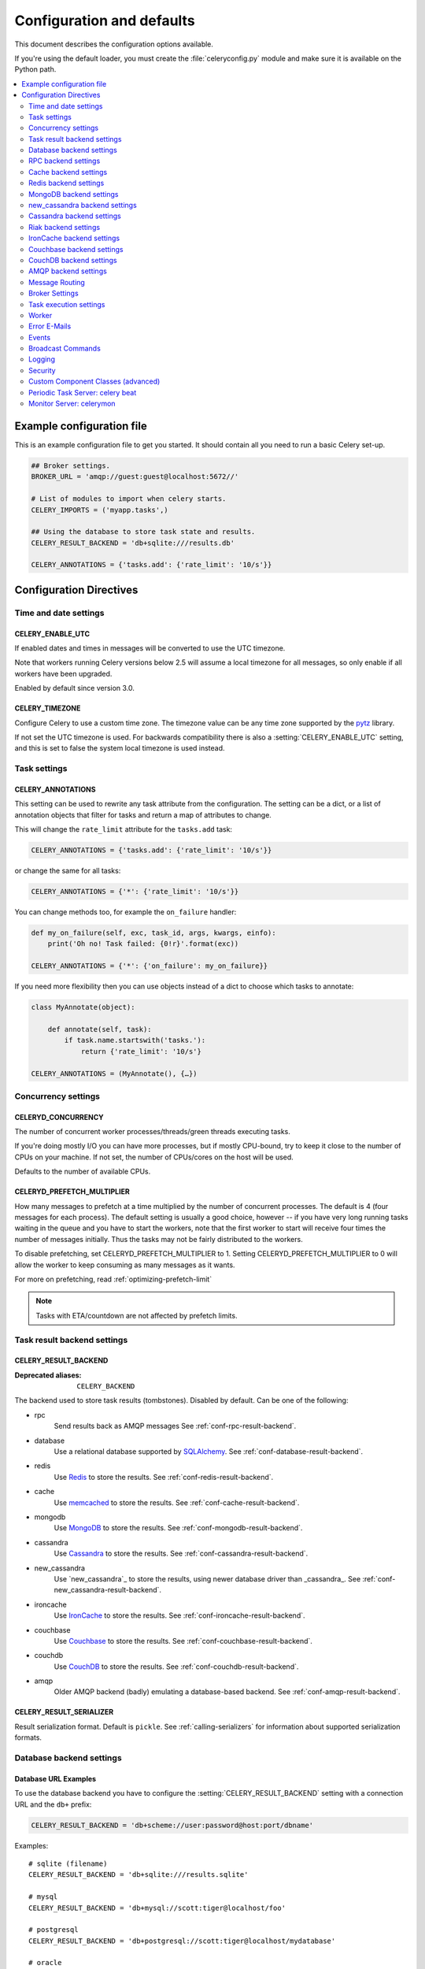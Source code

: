.. _configuration:

============================
 Configuration and defaults
============================

This document describes the configuration options available.

If you're using the default loader, you must create the :file:`celeryconfig.py`
module and make sure it is available on the Python path.

.. contents::
    :local:
    :depth: 2

.. _conf-example:

Example configuration file
==========================

This is an example configuration file to get you started.
It should contain all you need to run a basic Celery set-up.

.. code-block:: python

    ## Broker settings.
    BROKER_URL = 'amqp://guest:guest@localhost:5672//'

    # List of modules to import when celery starts.
    CELERY_IMPORTS = ('myapp.tasks',)

    ## Using the database to store task state and results.
    CELERY_RESULT_BACKEND = 'db+sqlite:///results.db'

    CELERY_ANNOTATIONS = {'tasks.add': {'rate_limit': '10/s'}}


Configuration Directives
========================

.. _conf-datetime:

Time and date settings
----------------------

.. setting:: CELERY_ENABLE_UTC

CELERY_ENABLE_UTC
~~~~~~~~~~~~~~~~~

.. versionadded:: 2.5

If enabled dates and times in messages will be converted to use
the UTC timezone.

Note that workers running Celery versions below 2.5 will assume a local
timezone for all messages, so only enable if all workers have been
upgraded.

Enabled by default since version 3.0.

.. setting:: CELERY_TIMEZONE

CELERY_TIMEZONE
~~~~~~~~~~~~~~~

Configure Celery to use a custom time zone.
The timezone value can be any time zone supported by the `pytz`_
library.

If not set the UTC timezone is used.  For backwards compatibility
there is also a :setting:`CELERY_ENABLE_UTC` setting, and this is set
to false the system local timezone is used instead.

.. _`pytz`: http://pypi.python.org/pypi/pytz/



.. _conf-tasks:

Task settings
-------------

.. setting:: CELERY_ANNOTATIONS

CELERY_ANNOTATIONS
~~~~~~~~~~~~~~~~~~

This setting can be used to rewrite any task attribute from the
configuration.  The setting can be a dict, or a list of annotation
objects that filter for tasks and return a map of attributes
to change.


This will change the ``rate_limit`` attribute for the ``tasks.add``
task:

.. code-block:: python

    CELERY_ANNOTATIONS = {'tasks.add': {'rate_limit': '10/s'}}

or change the same for all tasks:

.. code-block:: python

    CELERY_ANNOTATIONS = {'*': {'rate_limit': '10/s'}}


You can change methods too, for example the ``on_failure`` handler:

.. code-block:: python

    def my_on_failure(self, exc, task_id, args, kwargs, einfo):
        print('Oh no! Task failed: {0!r}'.format(exc))

    CELERY_ANNOTATIONS = {'*': {'on_failure': my_on_failure}}


If you need more flexibility then you can use objects
instead of a dict to choose which tasks to annotate:

.. code-block:: python

    class MyAnnotate(object):

        def annotate(self, task):
            if task.name.startswith('tasks.'):
                return {'rate_limit': '10/s'}

    CELERY_ANNOTATIONS = (MyAnnotate(), {…})



.. _conf-concurrency:

Concurrency settings
--------------------

.. setting:: CELERYD_CONCURRENCY

CELERYD_CONCURRENCY
~~~~~~~~~~~~~~~~~~~

The number of concurrent worker processes/threads/green threads executing
tasks.

If you're doing mostly I/O you can have more processes,
but if mostly CPU-bound, try to keep it close to the
number of CPUs on your machine. If not set, the number of CPUs/cores
on the host will be used.

Defaults to the number of available CPUs.

.. setting:: CELERYD_PREFETCH_MULTIPLIER

CELERYD_PREFETCH_MULTIPLIER
~~~~~~~~~~~~~~~~~~~~~~~~~~~

How many messages to prefetch at a time multiplied by the number of
concurrent processes.  The default is 4 (four messages for each
process).  The default setting is usually a good choice, however -- if you
have very long running tasks waiting in the queue and you have to start the
workers, note that the first worker to start will receive four times the
number of messages initially.  Thus the tasks may not be fairly distributed
to the workers.

To disable prefetching, set CELERYD_PREFETCH_MULTIPLIER to 1.  Setting 
CELERYD_PREFETCH_MULTIPLIER to 0 will allow the worker to keep consuming
as many messages as it wants.

For more on prefetching, read :ref:`optimizing-prefetch-limit`

.. note::

    Tasks with ETA/countdown are not affected by prefetch limits.

.. _conf-result-backend:

Task result backend settings
----------------------------

.. setting:: CELERY_RESULT_BACKEND

CELERY_RESULT_BACKEND
~~~~~~~~~~~~~~~~~~~~~
:Deprecated aliases: ``CELERY_BACKEND``

The backend used to store task results (tombstones).
Disabled by default.
Can be one of the following:

* rpc
    Send results back as AMQP messages
    See :ref:`conf-rpc-result-backend`.

* database
    Use a relational database supported by `SQLAlchemy`_.
    See :ref:`conf-database-result-backend`.

* redis
    Use `Redis`_ to store the results.
    See :ref:`conf-redis-result-backend`.

* cache
    Use `memcached`_ to store the results.
    See :ref:`conf-cache-result-backend`.

* mongodb
    Use `MongoDB`_ to store the results.
    See :ref:`conf-mongodb-result-backend`.

* cassandra
    Use `Cassandra`_ to store the results.
    See :ref:`conf-cassandra-result-backend`.

* new_cassandra
    Use `new_cassandra`_ to store the results, using newer database driver than _cassandra_.
    See :ref:`conf-new_cassandra-result-backend`.

* ironcache
    Use `IronCache`_ to store the results.
    See :ref:`conf-ironcache-result-backend`.

* couchbase
    Use `Couchbase`_ to store the results.
    See :ref:`conf-couchbase-result-backend`.

* couchdb
    Use `CouchDB`_ to store the results.
    See :ref:`conf-couchdb-result-backend`.

* amqp
    Older AMQP backend (badly) emulating a database-based backend.
    See :ref:`conf-amqp-result-backend`.

.. warning:

    While the AMQP result backend is very efficient, you must make sure
    you only receive the same result once.  See :doc:`userguide/calling`).

.. _`SQLAlchemy`: http://sqlalchemy.org
.. _`memcached`: http://memcached.org
.. _`MongoDB`: http://mongodb.org
.. _`Redis`: http://redis.io
.. _`Cassandra`: http://cassandra.apache.org/
.. _`IronCache`: http://www.iron.io/cache
.. _`CouchDB`: http://www.couchdb.com/
.. _`Couchbase`: http://www.couchbase.com/


.. setting:: CELERY_RESULT_SERIALIZER

CELERY_RESULT_SERIALIZER
~~~~~~~~~~~~~~~~~~~~~~~~

Result serialization format.  Default is ``pickle``. See
:ref:`calling-serializers` for information about supported
serialization formats.

.. _conf-database-result-backend:

Database backend settings
-------------------------

Database URL Examples
~~~~~~~~~~~~~~~~~~~~~

To use the database backend you have to configure the
:setting:`CELERY_RESULT_BACKEND` setting with a connection URL and the ``db+``
prefix:

.. code-block:: python

    CELERY_RESULT_BACKEND = 'db+scheme://user:password@host:port/dbname'

Examples::

    # sqlite (filename)
    CELERY_RESULT_BACKEND = 'db+sqlite:///results.sqlite'

    # mysql
    CELERY_RESULT_BACKEND = 'db+mysql://scott:tiger@localhost/foo'

    # postgresql
    CELERY_RESULT_BACKEND = 'db+postgresql://scott:tiger@localhost/mydatabase'

    # oracle
    CELERY_RESULT_BACKEND = 'db+oracle://scott:tiger@127.0.0.1:1521/sidname'

.. code-block:: python

Please see `Supported Databases`_ for a table of supported databases,
and `Connection String`_ for more information about connection
strings (which is the part of the URI that comes after the ``db+`` prefix).

.. _`Supported Databases`:
    http://www.sqlalchemy.org/docs/core/engines.html#supported-databases

.. _`Connection String`:
    http://www.sqlalchemy.org/docs/core/engines.html#database-urls

.. setting:: CELERY_RESULT_DBURI

CELERY_RESULT_DBURI
~~~~~~~~~~~~~~~~~~~

This setting is no longer used as it's now possible to specify
the database URL directly in the :setting:`CELERY_RESULT_BACKEND` setting.

.. setting:: CELERY_RESULT_ENGINE_OPTIONS

CELERY_RESULT_ENGINE_OPTIONS
~~~~~~~~~~~~~~~~~~~~~~~~~~~~

To specify additional SQLAlchemy database engine options you can use
the :setting:`CELERY_RESULT_ENGINE_OPTIONS` setting::

    # echo enables verbose logging from SQLAlchemy.
    CELERY_RESULT_ENGINE_OPTIONS = {'echo': True}

.. setting:: CELERY_RESULT_DB_SHORT_LIVED_SESSIONS

Short lived sessions
~~~~~~~~~~~~~~~~~~~~

    CELERY_RESULT_DB_SHORT_LIVED_SESSIONS = True

Short lived sessions are disabled by default.  If enabled they can drastically reduce
performance, especially on systems processing lots of tasks.  This option is useful
on low-traffic workers that experience errors as a result of cached database connections
going stale through inactivity.  For example, intermittent errors like
`(OperationalError) (2006, 'MySQL server has gone away')` can be fixed by enabling
short lived sessions.  This option only affects the database backend.

Specifying Table Names
~~~~~~~~~~~~~~~~~~~~~~

.. setting:: CELERY_RESULT_DB_TABLENAMES

When SQLAlchemy is configured as the result backend, Celery automatically
creates two tables to store result metadata for tasks.  This setting allows
you to customize the table names:

.. code-block:: python

    # use custom table names for the database result backend.
    CELERY_RESULT_DB_TABLENAMES = {
        'task': 'myapp_taskmeta',
        'group': 'myapp_groupmeta',
    }

.. _conf-rpc-result-backend:

RPC backend settings
--------------------

.. _conf-amqp-result-backend:

CELERY_RESULT_PERSISTENT
~~~~~~~~~~~~~~~~~~~~~~~~

If set to :const:`True`, result messages will be persistent.  This means the
messages will not be lost after a broker restart.  The default is for the
results to be transient.

Example configuration
~~~~~~~~~~~~~~~~~~~~~

.. code-block:: python

    CELERY_RESULT_BACKEND = 'rpc://'
    CELERY_RESULT_PERSISTENT = False


.. _conf-cache-result-backend:

Cache backend settings
----------------------

.. note::

    The cache backend supports the `pylibmc`_ and `python-memcached`
    libraries.  The latter is used only if `pylibmc`_ is not installed.

Using a single memcached server:

.. code-block:: python

    CELERY_RESULT_BACKEND = 'cache+memcached://127.0.0.1:11211/'

Using multiple memcached servers:

.. code-block:: python

    CELERY_RESULT_BACKEND = """
        cache+memcached://172.19.26.240:11211;172.19.26.242:11211/
    """.strip()

.. setting:: CELERY_CACHE_BACKEND_OPTIONS

The "memory" backend stores the cache in memory only:

.. code-block:: python

    CELERY_RESULT_BACKEND = 'cache'
    CELERY_CACHE_BACKEND = 'memory'

CELERY_CACHE_BACKEND_OPTIONS
~~~~~~~~~~~~~~~~~~~~~~~~~~~~

You can set pylibmc options using the :setting:`CELERY_CACHE_BACKEND_OPTIONS`
setting:

.. code-block:: python

    CELERY_CACHE_BACKEND_OPTIONS = {'binary': True,
                                    'behaviors': {'tcp_nodelay': True}}

.. _`pylibmc`: http://sendapatch.se/projects/pylibmc/

.. setting:: CELERY_CACHE_BACKEND

CELERY_CACHE_BACKEND
~~~~~~~~~~~~~~~~~~~~

This setting is no longer used as it's now possible to specify
the cache backend directly in the :setting:`CELERY_RESULT_BACKEND` setting.

.. _conf-redis-result-backend:

Redis backend settings
----------------------

Configuring the backend URL
~~~~~~~~~~~~~~~~~~~~~~~~~~~

.. note::

    The Redis backend requires the :mod:`redis` library:
    http://pypi.python.org/pypi/redis/

    To install the redis package use `pip` or `easy_install`:

    .. code-block:: console

        $ pip install redis

This backend requires the :setting:`CELERY_RESULT_BACKEND`
setting to be set to a Redis URL::

    CELERY_RESULT_BACKEND = 'redis://:password@host:port/db'

For example::

    CELERY_RESULT_BACKEND = 'redis://localhost/0'

which is the same as::

    CELERY_RESULT_BACKEND = 'redis://'

The fields of the URL are defined as follows:

- *host*

Host name or IP address of the Redis server. e.g. `localhost`.

- *port*

Port to the Redis server. Default is 6379.

- *db*

Database number to use. Default is 0.
The db can include an optional leading slash.

- *password*

Password used to connect to the database.

.. setting:: CELERY_REDIS_MAX_CONNECTIONS

CELERY_REDIS_MAX_CONNECTIONS
~~~~~~~~~~~~~~~~~~~~~~~~~~~~

Maximum number of connections available in the Redis connection
pool used for sending and retrieving results.

.. _conf-mongodb-result-backend:

MongoDB backend settings
------------------------

.. note::

    The MongoDB backend requires the :mod:`pymongo` library:
    http://github.com/mongodb/mongo-python-driver/tree/master

.. setting:: CELERY_MONGODB_BACKEND_SETTINGS

CELERY_MONGODB_BACKEND_SETTINGS
~~~~~~~~~~~~~~~~~~~~~~~~~~~~~~~

This is a dict supporting the following keys:

* database
    The database name to connect to. Defaults to ``celery``.

* taskmeta_collection
    The collection name to store task meta data.
    Defaults to ``celery_taskmeta``.

* max_pool_size
    Passed as max_pool_size to PyMongo's Connection or MongoClient
    constructor. It is the maximum number of TCP connections to keep
    open to MongoDB at a given time. If there are more open connections
    than max_pool_size, sockets will be closed when they are released.
    Defaults to 10.

* options

    Additional keyword arguments to pass to the mongodb connection
    constructor.  See the :mod:`pymongo` docs to see a list of arguments
    supported.

.. _example-mongodb-result-config:

Example configuration
~~~~~~~~~~~~~~~~~~~~~

.. code-block:: python

    CELERY_RESULT_BACKEND = 'mongodb://192.168.1.100:30000/'
    CELERY_MONGODB_BACKEND_SETTINGS = {
        'database': 'mydb',
        'taskmeta_collection': 'my_taskmeta_collection',
    }

.. _conf-new_cassandra-result-backend:

new_cassandra backend settings
------------------------------

.. note::

    This Cassandra backend driver requires :mod:`cassandra-driver`.
    https://pypi.python.org/pypi/cassandra-driver

    To install, use `pip` or `easy_install`:

    .. code-block:: bash

        $ pip install cassandra-driver

This backend requires the following configuration directives to be set.

.. setting:: CASSANDRA_SERVERS

CASSANDRA_SERVERS
~~~~~~~~~~~~~~~~~

List of ``host`` Cassandra servers. e.g.::

    CASSANDRA_SERVERS = ['localhost']


.. setting:: CASSANDRA_PORT

CASSANDRA_PORT
~~~~~~~~~~~~~~

Port to contact the Cassandra servers on. Default is 9042.

.. setting:: CASSANDRA_KEYSPACE

CASSANDRA_KEYSPACE
~~~~~~~~~~~~~~~~~~

The keyspace in which to store the results. e.g.::

    CASSANDRA_KEYSPACE = 'tasks_keyspace'

.. setting:: CASSANDRA_COLUMN_FAMILY

CASSANDRA_TABLE
~~~~~~~~~~~~~~~~~~~~~~~

The table (column family) in which to store the results. e.g.::

    CASSANDRA_TABLE = 'tasks'

.. setting:: CASSANDRA_READ_CONSISTENCY

CASSANDRA_READ_CONSISTENCY
~~~~~~~~~~~~~~~~~~~~~~~~~~

The read consistency used. Values can be ``ONE``, ``TWO``, ``THREE``, ``QUORUM``, ``ALL``,
``LOCAL_QUORUM``, ``EACH_QUORUM``, ``LOCAL_ONE``.

.. setting:: CASSANDRA_WRITE_CONSISTENCY

CASSANDRA_WRITE_CONSISTENCY
~~~~~~~~~~~~~~~~~~~~~~~~~~~

The write consistency used. Values can be ``ONE``, ``TWO``, ``THREE``, ``QUORUM``, ``ALL``,
``LOCAL_QUORUM``, ``EACH_QUORUM``, ``LOCAL_ONE``.

.. setting:: CASSANDRA_ENTRY_TTL

CASSANDRA_ENTRY_TTL
~~~~~~~~~~~~~~~~~~~

Time-to-live for status entries. They will expire and be removed after that many seconds
after adding. Default (None) means they will never expire.

Example configuration
~~~~~~~~~~~~~~~~~~~~~

.. code-block:: python

    CASSANDRA_SERVERS = ['localhost']
    CASSANDRA_KEYSPACE = 'celery'
    CASSANDRA_COLUMN_FAMILY = 'task_results'
    CASSANDRA_READ_CONSISTENCY = 'ONE'
    CASSANDRA_WRITE_CONSISTENCY = 'ONE'
    CASSANDRA_ENTRY_TTL = 86400

.. _conf-cassandra-result-backend:

Cassandra backend settings
--------------------------

.. note::

    The Cassandra backend requires the :mod:`pycassa` library:
    http://pypi.python.org/pypi/pycassa/

    To install the pycassa package use `pip` or `easy_install`:

    .. code-block:: console

        $ pip install pycassa

This backend requires the following configuration directives to be set.

.. setting:: CASSANDRA_SERVERS

CASSANDRA_SERVERS
~~~~~~~~~~~~~~~~~

List of ``host:port`` Cassandra servers. e.g.::

    CASSANDRA_SERVERS = ['localhost:9160']

.. setting:: CASSANDRA_KEYSPACE

CASSANDRA_KEYSPACE
~~~~~~~~~~~~~~~~~~

The keyspace in which to store the results. e.g.::

    CASSANDRA_KEYSPACE = 'tasks_keyspace'

.. setting:: CASSANDRA_COLUMN_FAMILY

CASSANDRA_COLUMN_FAMILY
~~~~~~~~~~~~~~~~~~~~~~~

The column family in which to store the results. e.g.::

    CASSANDRA_COLUMN_FAMILY = 'tasks'

.. setting:: CASSANDRA_READ_CONSISTENCY

CASSANDRA_READ_CONSISTENCY
~~~~~~~~~~~~~~~~~~~~~~~~~~

The read consistency used. Values can be ``ONE``, ``QUORUM`` or ``ALL``.

.. setting:: CASSANDRA_WRITE_CONSISTENCY

CASSANDRA_WRITE_CONSISTENCY
~~~~~~~~~~~~~~~~~~~~~~~~~~~

The write consistency used. Values can be ``ONE``, ``QUORUM`` or ``ALL``.

.. setting:: CASSANDRA_DETAILED_MODE

CASSANDRA_DETAILED_MODE
~~~~~~~~~~~~~~~~~~~~~~~

Enable or disable detailed mode. Default is :const:`False`.
This mode allows to use the power of Cassandra wide columns to
store all states for a task as a wide column, instead of only the last one.

To use this mode, you need to configure your ColumnFamily to
use the ``TimeUUID`` type as a comparator::

    create column family task_results with comparator = TimeUUIDType;

CASSANDRA_OPTIONS
~~~~~~~~~~~~~~~~~~~~~~~~~~~

Options to be passed to the `pycassa connection pool`_ (optional).

.. _`pycassa connection pool`: http://pycassa.github.com/pycassa/api/pycassa/pool.html

Example configuration
~~~~~~~~~~~~~~~~~~~~~

.. code-block:: python

    CASSANDRA_SERVERS = ['localhost:9160']
    CASSANDRA_KEYSPACE = 'celery'
    CASSANDRA_COLUMN_FAMILY = 'task_results'
    CASSANDRA_READ_CONSISTENCY = 'ONE'
    CASSANDRA_WRITE_CONSISTENCY = 'ONE'
    CASSANDRA_DETAILED_MODE = True
    CASSANDRA_OPTIONS = {
        'timeout': 300,
        'max_retries': 10
    }

.. _conf-riak-result-backend:

Riak backend settings
---------------------

.. note::

    The Riak backend requires the :mod:`riak` library:
    http://pypi.python.org/pypi/riak/

    To install the riak package use `pip` or `easy_install`:

    .. code-block:: console

        $ pip install riak

This backend requires the :setting:`CELERY_RESULT_BACKEND`
setting to be set to a Riak URL::

    CELERY_RESULT_BACKEND = "riak://host:port/bucket"

For example::

    CELERY_RESULT_BACKEND = "riak://localhost/celery

which is the same as::

    CELERY_RESULT_BACKEND = "riak://"

The fields of the URL are defined as follows:

- *host*

Host name or IP address of the Riak server. e.g. `"localhost"`.

- *port*

Port to the Riak server using the protobuf protocol. Default is 8087.

- *bucket*

Bucket name to use. Default is `celery`.
The bucket needs to be a string with ascii characters only.

Altenatively, this backend can be configured with the following configuration directives.

.. setting:: CELERY_RIAK_BACKEND_SETTINGS

CELERY_RIAK_BACKEND_SETTINGS
~~~~~~~~~~~~~~~~~~~~~~~~~~~~

This is a dict supporting the following keys:

* host
    The host name of the Riak server. Defaults to "localhost".

* port
    The port the Riak server is listening to. Defaults to 8087.

* bucket
    The bucket name to connect to. Defaults to "celery".

* protocol
    The protocol to use to connect to the Riak server. This is not configurable
    via :setting:`CELERY_RESULT_BACKEND`

.. _conf-ironcache-result-backend:

IronCache backend settings
--------------------------

.. note::

    The IronCache backend requires the :mod:`iron_celery` library:
    http://pypi.python.org/pypi/iron_celery

    To install the iron_celery package use `pip` or `easy_install`:

    .. code-block:: console

        $ pip install iron_celery

IronCache is configured via the URL provided in :setting:`CELERY_RESULT_BACKEND`, for example::

    CELERY_RESULT_BACKEND = 'ironcache://project_id:token@'

Or to change the cache name::

    ironcache:://project_id:token@/awesomecache

For more information, see: https://github.com/iron-io/iron_celery


.. _conf-couchbase-result-backend:

Couchbase backend settings
--------------------------

.. note::

    The Couchbase backend requires the :mod:`couchbase` library:
    https://pypi.python.org/pypi/couchbase

    To install the couchbase package use `pip` or `easy_install`:

    .. code-block:: console

        $ pip install couchbase

This backend can be configured via the :setting:`CELERY_RESULT_BACKEND`
set to a couchbase URL::

    CELERY_RESULT_BACKEND = 'couchbase://username:password@host:port/bucket'


.. setting:: CELERY_COUCHBASE_BACKEND_SETTINGS

CELERY_COUCHBASE_BACKEND_SETTINGS
~~~~~~~~~~~~~~~~~~~~~~~~~~~~~~~~~

This is a dict supporting the following keys:

* host
    Host name of the Couchbase server. Defaults to ``localhost``.

* port
    The port the Couchbase server is listening to. Defaults to ``8091``.

* bucket
    The default bucket the Couchbase server is writing to.
    Defaults to ``default``.

* username
    User name to authenticate to the Couchbase server as (optional).

* password
    Password to authenticate to the Couchbase server (optional).


.. _conf-couchdb-result-backend:

CouchDB backend settings
------------------------

.. note::

    The CouchDB backend requires the :mod:`pycouchdb` library:
    https://pypi.python.org/pypi/pycouchdb

    To install the couchbase package use `pip` or `easy_install`:

    .. code-block:: console

        $ pip install pycouchdb

This backend can be configured via the :setting:`CELERY_RESULT_BACKEND`
set to a couchdb URL::

    CELERY_RESULT_BACKEND = 'couchdb://username:password@host:port/container'


The URL is formed out of the following parts:

* username
    User name to authenticate to the CouchDB server as (optional).

* password
    Password to authenticate to the CouchDB server (optional).

* host
    Host name of the CouchDB server. Defaults to ``localhost``.

* port
    The port the CouchDB server is listening to. Defaults to ``8091``.

* container
    The default container the CouchDB server is writing to.
    Defaults to ``default``.

AMQP backend settings
---------------------

.. admonition:: Do not use in production.

    This is the old AMQP result backend that creates one queue per task,
    if you want to send results back as message please consider using the
    RPC backend instead, or if you need the results to be persistent
    use a result backend designed for that purpose (e.g. Redis, or a database).

.. note::

    The AMQP backend requires RabbitMQ 1.1.0 or higher to automatically
    expire results.  If you are running an older version of RabbitMQ
    you should disable result expiration like this:

        CELERY_TASK_RESULT_EXPIRES = None

.. setting:: CELERY_RESULT_EXCHANGE

CELERY_RESULT_EXCHANGE
~~~~~~~~~~~~~~~~~~~~~~

Name of the exchange to publish results in.  Default is `celeryresults`.

.. setting:: CELERY_RESULT_EXCHANGE_TYPE

CELERY_RESULT_EXCHANGE_TYPE
~~~~~~~~~~~~~~~~~~~~~~~~~~~

The exchange type of the result exchange.  Default is to use a `direct`
exchange.

.. setting:: CELERY_RESULT_PERSISTENT

CELERY_RESULT_PERSISTENT
~~~~~~~~~~~~~~~~~~~~~~~~

If set to :const:`True`, result messages will be persistent.  This means the
messages will not be lost after a broker restart.  The default is for the
results to be transient.

Example configuration
~~~~~~~~~~~~~~~~~~~~~

.. code-block:: python

    CELERY_RESULT_BACKEND = 'amqp'
    CELERY_TASK_RESULT_EXPIRES = 18000  # 5 hours.


.. _conf-messaging:

Message Routing
---------------

.. _conf-messaging-routing:

.. setting:: CELERY_QUEUES

CELERY_QUEUES
~~~~~~~~~~~~~

Most users will not want to specify this setting and should rather use
the :ref:`automatic routing facilities <routing-automatic>`.

If you really want to configure advanced routing, this setting should
be a list of :class:`kombu.Queue` objects the worker will consume from.

Note that workers can be overriden this setting via the `-Q` option,
or individual queues from this list (by name) can be excluded using
the `-X` option.

Also see :ref:`routing-basics` for more information.

The default is a queue/exchange/binding key of ``celery``, with
exchange type ``direct``.

See also :setting:`CELERY_ROUTES`

.. setting:: CELERY_ROUTES

CELERY_ROUTES
~~~~~~~~~~~~~

A list of routers, or a single router used to route tasks to queues.
When deciding the final destination of a task the routers are consulted
in order.

A router can be specified as either:

*  A router class instances
*  A string which provides the path to a router class
*  A dict containing router specification. It will be converted to a :class:`celery.routes.MapRoute` instance.

Examples:

.. code-block:: python

    CELERY_ROUTES = {"celery.ping": "default",
                     "mytasks.add": "cpu-bound",
                     "video.encode": {
                         "queue": "video",
                         "exchange": "media"
                         "routing_key": "media.video.encode"}}

    CELERY_ROUTES = ("myapp.tasks.Router", {"celery.ping": "default})

Where ``myapp.tasks.Router`` could be:

.. code-block:: python

    class Router(object):

        def route_for_task(self, task, args=None, kwargs=None):
            if task == "celery.ping":
                return "default"

``route_for_task`` may return a string or a dict. A string then means
it's a queue name in :setting:`CELERY_QUEUES`, a dict means it's a custom route.

When sending tasks, the routers are consulted in order. The first
router that doesn't return ``None`` is the route to use. The message options
is then merged with the found route settings, where the routers settings
have priority.

Example if :func:`~celery.execute.apply_async` has these arguments:

.. code-block:: python

   Task.apply_async(immediate=False, exchange="video",
                    routing_key="video.compress")

and a router returns:

.. code-block:: python

    {"immediate": True, "exchange": "urgent"}

the final message options will be:

.. code-block:: python

    immediate=True, exchange="urgent", routing_key="video.compress"

(and any default message options defined in the
:class:`~celery.task.base.Task` class)

Values defined in :setting:`CELERY_ROUTES` have precedence over values defined in
:setting:`CELERY_QUEUES` when merging the two.

With the follow settings:

.. code-block:: python

    CELERY_QUEUES = {"cpubound": {"exchange": "cpubound",
                                  "routing_key": "cpubound"}}

    CELERY_ROUTES = {"tasks.add": {"queue": "cpubound",
                                   "routing_key": "tasks.add",
                                   "serializer": "json"}}

The final routing options for ``tasks.add`` will become:

.. code-block:: javascript

    {"exchange": "cpubound",
     "routing_key": "tasks.add",
     "serializer": "json"}

See :ref:`routers` for more examples.


.. setting:: CELERY_QUEUE_HA_POLICY

CELERY_QUEUE_HA_POLICY
~~~~~~~~~~~~~~~~~~~~~~
:brokers: RabbitMQ

This will set the default HA policy for a queue, and the value
can either be a string (usually ``all``):

.. code-block:: python

    CELERY_QUEUE_HA_POLICY = 'all'

Using 'all' will replicate the queue to all current nodes,
Or you can give it a list of nodes to replicate to:

.. code-block:: python

    CELERY_QUEUE_HA_POLICY = ['rabbit@host1', 'rabbit@host2']


Using a list will implicitly set ``x-ha-policy`` to 'nodes' and
``x-ha-policy-params`` to the given list of nodes.

See http://www.rabbitmq.com/ha.html for more information.

.. setting:: CELERY_WORKER_DIRECT

CELERY_WORKER_DIRECT
~~~~~~~~~~~~~~~~~~~~

This option enables so that every worker has a dedicated queue,
so that tasks can be routed to specific workers.

The queue name for each worker is automatically generated based on
the worker hostname and a ``.dq`` suffix, using the ``C.dq`` exchange.

For example the queue name for the worker with node name ``w1@example.com``
becomes::

    w1@example.com.dq

Then you can route the task to the task by specifying the hostname
as the routing key and the ``C.dq`` exchange::

    CELERY_ROUTES = {
        'tasks.add': {'exchange': 'C.dq', 'routing_key': 'w1@example.com'}
    }

.. setting:: CELERY_CREATE_MISSING_QUEUES

CELERY_CREATE_MISSING_QUEUES
~~~~~~~~~~~~~~~~~~~~~~~~~~~~

If enabled (default), any queues specified that are not defined in
:setting:`CELERY_QUEUES` will be automatically created. See
:ref:`routing-automatic`.

.. setting:: CELERY_DEFAULT_QUEUE

CELERY_DEFAULT_QUEUE
~~~~~~~~~~~~~~~~~~~~

The name of the default queue used by `.apply_async` if the message has
no route or no custom queue has been specified.


This queue must be listed in :setting:`CELERY_QUEUES`.
If :setting:`CELERY_QUEUES` is not specified then it is automatically
created containing one queue entry, where this name is used as the name of
that queue.

The default is: `celery`.

.. seealso::

    :ref:`routing-changing-default-queue`

.. setting:: CELERY_DEFAULT_EXCHANGE

CELERY_DEFAULT_EXCHANGE
~~~~~~~~~~~~~~~~~~~~~~~

Name of the default exchange to use when no custom exchange is
specified for a key in the :setting:`CELERY_QUEUES` setting.

The default is: `celery`.

.. setting:: CELERY_DEFAULT_EXCHANGE_TYPE

CELERY_DEFAULT_EXCHANGE_TYPE
~~~~~~~~~~~~~~~~~~~~~~~~~~~~

Default exchange type used when no custom exchange type is specified
for a key in the :setting:`CELERY_QUEUES` setting.
The default is: `direct`.

.. setting:: CELERY_DEFAULT_ROUTING_KEY

CELERY_DEFAULT_ROUTING_KEY
~~~~~~~~~~~~~~~~~~~~~~~~~~

The default routing key used when no custom routing key
is specified for a key in the :setting:`CELERY_QUEUES` setting.

The default is: `celery`.

.. setting:: CELERY_DEFAULT_DELIVERY_MODE

CELERY_DEFAULT_DELIVERY_MODE
~~~~~~~~~~~~~~~~~~~~~~~~~~~~

Can be `transient` or `persistent`.  The default is to send
persistent messages.

.. _conf-broker-settings:

Broker Settings
---------------

.. setting:: CELERY_ACCEPT_CONTENT

CELERY_ACCEPT_CONTENT
~~~~~~~~~~~~~~~~~~~~~

A whitelist of content-types/serializers to allow.

If a message is received that is not in this list then
the message will be discarded with an error.

By default any content type is enabled (including pickle and yaml)
so make sure untrusted parties do not have access to your broker.
See :ref:`guide-security` for more.

Example::

    # using serializer name
    CELERY_ACCEPT_CONTENT = ['json']

    # or the actual content-type (MIME)
    CELERY_ACCEPT_CONTENT = ['application/json']

.. setting:: BROKER_FAILOVER_STRATEGY

BROKER_FAILOVER_STRATEGY
~~~~~~~~~~~~~~~~~~~~~~~~

Default failover strategy for the broker Connection object. If supplied,
may map to a key in 'kombu.connection.failover_strategies', or be a reference
to any method that yields a single item from a supplied list.

Example::

    # Random failover strategy
    def random_failover_strategy(servers):
        it = list(it)  # don't modify callers list
        shuffle = random.shuffle
        for _ in repeat(None):
            shuffle(it)
            yield it[0]

    BROKER_FAILOVER_STRATEGY=random_failover_strategy

.. setting:: BROKER_TRANSPORT

BROKER_TRANSPORT
~~~~~~~~~~~~~~~~
:Aliases: ``BROKER_BACKEND``
:Deprecated aliases: ``CARROT_BACKEND``

.. setting:: BROKER_URL

BROKER_URL
~~~~~~~~~~

Default broker URL.  This must be an URL in the form of::

    transport://userid:password@hostname:port/virtual_host

Only the scheme part (``transport://``) is required, the rest
is optional, and defaults to the specific transports default values.

The transport part is the broker implementation to use, and the
default is ``amqp``, which uses ``librabbitmq`` by default or falls back to
``pyamqp`` if that is not installed.  Also there are many other choices including
``redis``, ``beanstalk``, ``sqlalchemy``, ``django``, ``mongodb``,
``couchdb``.
It can also be a fully qualified path to your own transport implementation.

More than broker URL, of the same transport, can also be specified.
The broker URLs can be passed in as a single string that is semicolon delimited::

    BROKER_URL = 'transport://userid:password@hostname:port//;transport://userid:password@hostname:port//'

Or as a list::

    BROKER_URL = [
        'transport://userid:password@localhost:port//',
        'transport://userid:password@hostname:port//'
    ]

The brokers will then be used in the :setting:`BROKER_FAILOVER_STRATEGY`.

See :ref:`kombu:connection-urls` in the Kombu documentation for more
information.

.. setting:: BROKER_HEARTBEAT

BROKER_HEARTBEAT
~~~~~~~~~~~~~~~~
:transports supported: ``pyamqp``

It's not always possible to detect connection loss in a timely
manner using TCP/IP alone, so AMQP defines something called heartbeats
that's is used both by the client and the broker to detect if
a connection was closed.

Heartbeats are disabled by default.

If the heartbeat value is 10 seconds, then
the heartbeat will be monitored at the interval specified
by the :setting:`BROKER_HEARTBEAT_CHECKRATE` setting, which by default is
double the rate of the heartbeat value
(so for the default 10 seconds, the heartbeat is checked every 5 seconds).

.. setting:: BROKER_HEARTBEAT_CHECKRATE

BROKER_HEARTBEAT_CHECKRATE
~~~~~~~~~~~~~~~~~~~~~~~~~~
:transports supported: ``pyamqp``

At intervals the worker will monitor that the broker has not missed
too many heartbeats.  The rate at which this is checked is calculated
by dividing the :setting:`BROKER_HEARTBEAT` value with this value,
so if the heartbeat is 10.0 and the rate is the default 2.0, the check
will be performed every 5 seconds (twice the heartbeat sending rate).

.. setting:: BROKER_USE_SSL

BROKER_USE_SSL
~~~~~~~~~~~~~~
:transports supported: ``pyamqp``, ``redis``


Toggles SSL usage on broker connection and SSL settings.

If ``True`` the connection will use SSL with default SSL settings.
If set to a dict, will configure SSL connection according to the specified
policy. The format used is python `ssl.wrap_socket()
options <https://docs.python.org/3/library/ssl.html#ssl.wrap_socket>`_.

Default is ``False`` (no SSL).

Note that SSL socket is generally served on a separate port by the broker.

Example providing a client cert and validating the server cert against a custom
certificate authority:

.. code-block:: python

    import ssl

    BROKER_USE_SSL = {
      'keyfile': '/var/ssl/private/worker-key.pem',
      'certfile': '/var/ssl/amqp-server-cert.pem',
      'ca_certs': '/var/ssl/myca.pem',
      'cert_reqs': ssl.CERT_REQUIRED
    }

.. warning::

    Be careful using ``BROKER_USE_SSL=True``, it is possible that your default
    configuration do not validate the server cert at all, please read Python
    `ssl module security
    considerations <https://docs.python.org/3/library/ssl.html#ssl-security>`_.

.. setting:: BROKER_POOL_LIMIT

BROKER_POOL_LIMIT
~~~~~~~~~~~~~~~~~

.. versionadded:: 2.3

The maximum number of connections that can be open in the connection pool.

The pool is enabled by default since version 2.5, with a default limit of ten
connections.  This number can be tweaked depending on the number of
threads/greenthreads (eventlet/gevent) using a connection.  For example
running eventlet with 1000 greenlets that use a connection to the broker,
contention can arise and you should consider increasing the limit.

If set to :const:`None` or 0 the connection pool will be disabled and
connections will be established and closed for every use.

Default (since 2.5) is to use a pool of 10 connections.

.. setting:: BROKER_CONNECTION_TIMEOUT

BROKER_CONNECTION_TIMEOUT
~~~~~~~~~~~~~~~~~~~~~~~~~

The default timeout in seconds before we give up establishing a connection
to the AMQP server.  Default is 4 seconds.

.. setting:: BROKER_CONNECTION_RETRY

BROKER_CONNECTION_RETRY
~~~~~~~~~~~~~~~~~~~~~~~

Automatically try to re-establish the connection to the AMQP broker if lost.

The time between retries is increased for each retry, and is
not exhausted before :setting:`BROKER_CONNECTION_MAX_RETRIES` is
exceeded.

This behavior is on by default.

.. setting:: BROKER_CONNECTION_MAX_RETRIES

BROKER_CONNECTION_MAX_RETRIES
~~~~~~~~~~~~~~~~~~~~~~~~~~~~~

Maximum number of retries before we give up re-establishing a connection
to the AMQP broker.

If this is set to :const:`0` or :const:`None`, we will retry forever.

Default is 100 retries.

.. setting:: BROKER_LOGIN_METHOD

BROKER_LOGIN_METHOD
~~~~~~~~~~~~~~~~~~~

Set custom amqp login method, default is ``AMQPLAIN``.

.. setting:: BROKER_TRANSPORT_OPTIONS

BROKER_TRANSPORT_OPTIONS
~~~~~~~~~~~~~~~~~~~~~~~~

.. versionadded:: 2.2

A dict of additional options passed to the underlying transport.

See your transport user manual for supported options (if any).

Example setting the visibility timeout (supported by Redis and SQS
transports):

.. code-block:: python

    BROKER_TRANSPORT_OPTIONS = {'visibility_timeout': 18000}  # 5 hours

.. _conf-task-execution:

Task execution settings
-----------------------

.. setting:: CELERY_ALWAYS_EAGER

CELERY_ALWAYS_EAGER
~~~~~~~~~~~~~~~~~~~

If this is :const:`True`, all tasks will be executed locally by blocking until
the task returns.  ``apply_async()`` and ``Task.delay()`` will return
an :class:`~celery.result.EagerResult` instance, which emulates the API
and behavior of :class:`~celery.result.AsyncResult`, except the result
is already evaluated.

That is, tasks will be executed locally instead of being sent to
the queue.

.. setting:: CELERY_EAGER_PROPAGATES_EXCEPTIONS

CELERY_EAGER_PROPAGATES_EXCEPTIONS
~~~~~~~~~~~~~~~~~~~~~~~~~~~~~~~~~~

If this is :const:`True`, eagerly executed tasks (applied by `task.apply()`,
or when the :setting:`CELERY_ALWAYS_EAGER` setting is enabled), will
propagate exceptions.

It's the same as always running ``apply()`` with ``throw=True``.

.. setting:: CELERY_IGNORE_RESULT

CELERY_IGNORE_RESULT
~~~~~~~~~~~~~~~~~~~~

Whether to store the task return values or not (tombstones).
If you still want to store errors, just not successful return values,
you can set :setting:`CELERY_STORE_ERRORS_EVEN_IF_IGNORED`.

.. setting:: CELERY_MESSAGE_COMPRESSION

CELERY_MESSAGE_COMPRESSION
~~~~~~~~~~~~~~~~~~~~~~~~~~

Default compression used for task messages.
Can be ``gzip``, ``bzip2`` (if available), or any custom
compression schemes registered in the Kombu compression registry.

The default is to send uncompressed messages.

.. setting:: CELERY_TASK_PROTOCOL

CELERY_TASK_PROTOCOL
~~~~~~~~~~~~~~~~~~~~

Default task message protocol version.
Supports protocols: 1 and 2 (default is 1 for backwards compatibility).

.. setting:: CELERY_TASK_RESULT_EXPIRES

CELERY_TASK_RESULT_EXPIRES
~~~~~~~~~~~~~~~~~~~~~~~~~~

Time (in seconds, or a :class:`~datetime.timedelta` object) for when after
stored task tombstones will be deleted.

A built-in periodic task will delete the results after this time
(``celery.backend_cleanup``), assuming that ``celery beat`` is
enabled.  The task runs daily at 4am.

A value of :const:`None` or 0 means results will never expire (depending
on backend specifications).

Default is to expire after 1 day.

.. note::

    For the moment this only works with the amqp, database, cache, redis and MongoDB
    backends.

    When using the database or MongoDB backends, `celery beat` must be
    running for the results to be expired.

.. setting:: CELERY_MAX_CACHED_RESULTS

CELERY_MAX_CACHED_RESULTS
~~~~~~~~~~~~~~~~~~~~~~~~~

Result backends caches ready results used by the client.

This is the total number of results to cache before older results are evicted.
The default is 5000.  0 or None means no limit, and a value of :const:`-1`
will disable the cache.

.. setting:: CELERY_TRACK_STARTED

CELERY_TRACK_STARTED
~~~~~~~~~~~~~~~~~~~~

If :const:`True` the task will report its status as "started" when the
task is executed by a worker.  The default value is :const:`False` as
the normal behaviour is to not report that level of granularity.  Tasks
are either pending, finished, or waiting to be retried.  Having a "started"
state can be useful for when there are long running tasks and there is a
need to report which task is currently running.

.. setting:: CELERY_TASK_SERIALIZER

CELERY_TASK_SERIALIZER
~~~~~~~~~~~~~~~~~~~~~~

A string identifying the default serialization method to use.  Can be
`pickle` (default), `json`, `yaml`, `msgpack` or any custom serialization
methods that have been registered with :mod:`kombu.serialization.registry`.

.. seealso::

    :ref:`calling-serializers`.

.. setting:: CELERY_TASK_PUBLISH_RETRY

CELERY_TASK_PUBLISH_RETRY
~~~~~~~~~~~~~~~~~~~~~~~~~

.. versionadded:: 2.2

Decides if publishing task messages will be retried in the case
of connection loss or other connection errors.
See also :setting:`CELERY_TASK_PUBLISH_RETRY_POLICY`.

Enabled by default.

.. setting:: CELERY_TASK_PUBLISH_RETRY_POLICY

CELERY_TASK_PUBLISH_RETRY_POLICY
~~~~~~~~~~~~~~~~~~~~~~~~~~~~~~~~

.. versionadded:: 2.2

Defines the default policy when retrying publishing a task message in
the case of connection loss or other connection errors.

See :ref:`calling-retry` for more information.

.. setting:: CELERY_DEFAULT_RATE_LIMIT

CELERY_DEFAULT_RATE_LIMIT
~~~~~~~~~~~~~~~~~~~~~~~~~

The global default rate limit for tasks.

This value is used for tasks that does not have a custom rate limit
The default is no rate limit.

.. setting:: CELERY_DISABLE_RATE_LIMITS

CELERY_DISABLE_RATE_LIMITS
~~~~~~~~~~~~~~~~~~~~~~~~~~

Disable all rate limits, even if tasks has explicit rate limits set.

.. setting:: CELERY_ACKS_LATE

CELERY_ACKS_LATE
~~~~~~~~~~~~~~~~

Late ack means the task messages will be acknowledged **after** the task
has been executed, not *just before*, which is the default behavior.

.. seealso::

    FAQ: :ref:`faq-acks_late-vs-retry`.

.. setting:: CELERY_REJECT_ON_WORKER_LOST

CELERY_REJECT_ON_WORKER_LOST
~~~~~~~~~~~~~~~~~~~~~~~~~~~~

Even if :attr:`acks_late` is enabled, the worker will
acknowledge tasks when the worker process executing them abrubtly
exits or is signalled (e.g. :sig:`KILL`/:sig:`INT`, etc).

Setting this to true allows the message to be requeued instead,
so that the task will execute again by the same worker, or another
worker.

.. warning::

    Enabling this can cause message loops; make sure you know
    what you're doing.

.. _conf-worker:

Worker
------

.. setting:: CELERY_IMPORTS

CELERY_IMPORTS
~~~~~~~~~~~~~~

A sequence of modules to import when the worker starts.

This is used to specify the task modules to import, but also
to import signal handlers and additional remote control commands, etc.

The modules will be imported in the original order.

.. setting:: CELERY_INCLUDE

CELERY_INCLUDE
~~~~~~~~~~~~~~

Exact same semantics as :setting:`CELERY_IMPORTS`, but can be used as a means
to have different import categories.

The modules in this setting are imported after the modules in
:setting:`CELERY_IMPORTS`.

.. setting:: CELERYD_WORKER_LOST_WAIT

CELERYD_WORKER_LOST_WAIT
~~~~~~~~~~~~~~~~~~~~~~~~

In some cases a worker may be killed without proper cleanup,
and the worker may have published a result before terminating.
This value specifies how long we wait for any missing results before
raising a :exc:`@WorkerLostError` exception.

Default is 10.0

.. setting:: CELERYD_MAX_TASKS_PER_CHILD

CELERYD_MAX_TASKS_PER_CHILD
~~~~~~~~~~~~~~~~~~~~~~~~~~~

Maximum number of tasks a pool worker process can execute before
it's replaced with a new one.  Default is no limit.

.. setting:: CELERYD_MAX_MEMORY_PER_CHILD

CELERYD_MAX_MEMORY_PER_CHILD
~~~~~~~~~~~~~~~~~~~~~

Maximum amount of resident memory that may be consumed by a
worker before it will be replaced by a new worker. If a single
task causes a worker to exceed this limit, the task will be
completed, and the worker will be replaced afterwards. Default:
no limit.

.. setting:: CELERYD_TASK_TIME_LIMIT

CELERYD_TASK_TIME_LIMIT
~~~~~~~~~~~~~~~~~~~~~~~

Task hard time limit in seconds.  The worker processing the task will
be killed and replaced with a new one when this is exceeded.

.. setting:: CELERYD_TASK_SOFT_TIME_LIMIT

CELERYD_TASK_SOFT_TIME_LIMIT
~~~~~~~~~~~~~~~~~~~~~~~~~~~~

Task soft time limit in seconds.

The :exc:`~@SoftTimeLimitExceeded` exception will be
raised when this is exceeded.  The task can catch this to
e.g. clean up before the hard time limit comes.

Example:

.. code-block:: python

    from celery.exceptions import SoftTimeLimitExceeded

    @app.task
    def mytask():
        try:
            return do_work()
        except SoftTimeLimitExceeded:
            cleanup_in_a_hurry()

.. setting:: CELERY_STORE_ERRORS_EVEN_IF_IGNORED

CELERY_STORE_ERRORS_EVEN_IF_IGNORED
~~~~~~~~~~~~~~~~~~~~~~~~~~~~~~~~~~~

If set, the worker stores all task errors in the result store even if
:attr:`Task.ignore_result <celery.task.base.Task.ignore_result>` is on.

.. setting:: CELERYD_STATE_DB

CELERYD_STATE_DB
~~~~~~~~~~~~~~~~

Name of the file used to stores persistent worker state (like revoked tasks).
Can be a relative or absolute path, but be aware that the suffix `.db`
may be appended to the file name (depending on Python version).

Can also be set via the :option:`--statedb` argument to
:mod:`~celery.bin.worker`.

Not enabled by default.

.. setting:: CELERYD_TIMER_PRECISION

CELERYD_TIMER_PRECISION
~~~~~~~~~~~~~~~~~~~~~~~

Set the maximum time in seconds that the ETA scheduler can sleep between
rechecking the schedule.  Default is 1 second.

Setting this value to 1 second means the schedulers precision will
be 1 second. If you need near millisecond precision you can set this to 0.1.

.. setting:: CELERY_ENABLE_REMOTE_CONTROL

CELERY_ENABLE_REMOTE_CONTROL
~~~~~~~~~~~~~~~~~~~~~~~~~~~~

Specify if remote control of the workers is enabled.

Default is :const:`True`.


.. _conf-error-mails:

Error E-Mails
-------------

.. setting:: CELERY_SEND_TASK_ERROR_EMAILS

CELERY_SEND_TASK_ERROR_EMAILS
~~~~~~~~~~~~~~~~~~~~~~~~~~~~~

The default value for the `Task.send_error_emails` attribute, which if
set to :const:`True` means errors occurring during task execution will be
sent to :setting:`ADMINS` by email.

Disabled by default.

.. setting:: ADMINS

ADMINS
~~~~~~

List of `(name, email_address)` tuples for the administrators that should
receive error emails.

.. setting:: SERVER_EMAIL

SERVER_EMAIL
~~~~~~~~~~~~

The email address this worker sends emails from.
Default is celery@localhost.

.. setting:: EMAIL_HOST

EMAIL_HOST
~~~~~~~~~~

The mail server to use.  Default is ``localhost``.

.. setting:: EMAIL_HOST_USER

EMAIL_HOST_USER
~~~~~~~~~~~~~~~

User name (if required) to log on to the mail server with.

.. setting:: EMAIL_HOST_PASSWORD

EMAIL_HOST_PASSWORD
~~~~~~~~~~~~~~~~~~~

Password (if required) to log on to the mail server with.

.. setting:: EMAIL_PORT

EMAIL_PORT
~~~~~~~~~~

The port the mail server is listening on.  Default is `25`.


.. setting:: EMAIL_USE_SSL

EMAIL_USE_SSL
~~~~~~~~~~~~~

Use SSL when connecting to the SMTP server.  Disabled by default.

.. setting:: EMAIL_USE_TLS

EMAIL_USE_TLS
~~~~~~~~~~~~~

Use TLS when connecting to the SMTP server.  Disabled by default.

.. setting:: EMAIL_TIMEOUT

EMAIL_TIMEOUT
~~~~~~~~~~~~~

Timeout in seconds for when we give up trying to connect
to the SMTP server when sending emails.

The default is 2 seconds.

EMAIL_CHARSET
~~~~~~~~~~~~~
.. versionadded:: 4.0

Charset for outgoing emails. Default is "us-ascii".

.. setting:: EMAIL_CHARSET


.. _conf-example-error-mail-config:

Example E-Mail configuration
~~~~~~~~~~~~~~~~~~~~~~~~~~~~

This configuration enables the sending of error emails to
george@vandelay.com and kramer@vandelay.com:

.. code-block:: python

    # Enables error emails.
    CELERY_SEND_TASK_ERROR_EMAILS = True

    # Name and email addresses of recipients
    ADMINS = (
        ('George Costanza', 'george@vandelay.com'),
        ('Cosmo Kramer', 'kosmo@vandelay.com'),
    )

    # Email address used as sender (From field).
    SERVER_EMAIL = 'no-reply@vandelay.com'

    # Mailserver configuration
    EMAIL_HOST = 'mail.vandelay.com'
    EMAIL_PORT = 25
    # EMAIL_HOST_USER = 'servers'
    # EMAIL_HOST_PASSWORD = 's3cr3t'

.. _conf-events:

Events
------

.. setting:: CELERY_SEND_EVENTS

CELERY_SEND_EVENTS
~~~~~~~~~~~~~~~~~~

Send task-related events so that tasks can be monitored using tools like
`flower`.  Sets the default value for the workers :option:`-E` argument.

.. setting:: CELERY_SEND_TASK_SENT_EVENT

CELERY_SEND_TASK_SENT_EVENT
~~~~~~~~~~~~~~~~~~~~~~~~~~~

.. versionadded:: 2.2

If enabled, a :event:`task-sent` event will be sent for every task so tasks can be
tracked before they are consumed by a worker.

Disabled by default.

.. setting:: CELERY_EVENT_QUEUE_TTL

CELERY_EVENT_QUEUE_TTL
~~~~~~~~~~~~~~~~~~~~~~
:transports supported: ``amqp``

Message expiry time in seconds (int/float) for when messages sent to a monitor clients
event queue is deleted (``x-message-ttl``)

For example, if this value is set to 10 then a message delivered to this queue
will be deleted after 10 seconds.

Disabled by default.

.. setting:: CELERY_EVENT_QUEUE_EXPIRES

CELERY_EVENT_QUEUE_EXPIRES
~~~~~~~~~~~~~~~~~~~~~~~~~~
:transports supported: ``amqp``


Expiry time in seconds (int/float) for when after a monitor clients
event queue will be deleted (``x-expires``).

Default is never, relying on the queue autodelete setting.

.. setting:: CELERY_EVENT_SERIALIZER

CELERY_EVENT_SERIALIZER
~~~~~~~~~~~~~~~~~~~~~~~

Message serialization format used when sending event messages.
Default is ``json``. See :ref:`calling-serializers`.

.. _conf-broadcast:

Broadcast Commands
------------------

.. setting:: CELERY_BROADCAST_QUEUE

CELERY_BROADCAST_QUEUE
~~~~~~~~~~~~~~~~~~~~~~

Name prefix for the queue used when listening for broadcast messages.
The workers host name will be appended to the prefix to create the final
queue name.

Default is ``celeryctl``.

.. setting:: CELERY_BROADCAST_EXCHANGE

CELERY_BROADCAST_EXCHANGE
~~~~~~~~~~~~~~~~~~~~~~~~~

Name of the exchange used for broadcast messages.

Default is ``celeryctl``.

.. setting:: CELERY_BROADCAST_EXCHANGE_TYPE

CELERY_BROADCAST_EXCHANGE_TYPE
~~~~~~~~~~~~~~~~~~~~~~~~~~~~~~

Exchange type used for broadcast messages.  Default is ``fanout``.

.. _conf-logging:

Logging
-------

.. setting:: CELERYD_HIJACK_ROOT_LOGGER

CELERYD_HIJACK_ROOT_LOGGER
~~~~~~~~~~~~~~~~~~~~~~~~~~

.. versionadded:: 2.2

By default any previously configured handlers on the root logger will be
removed. If you want to customize your own logging handlers, then you
can disable this behavior by setting
`CELERYD_HIJACK_ROOT_LOGGER = False`.

.. note::

    Logging can also be customized by connecting to the
    :signal:`celery.signals.setup_logging` signal.

.. setting:: CELERYD_LOG_COLOR

CELERYD_LOG_COLOR
~~~~~~~~~~~~~~~~~

Enables/disables colors in logging output by the Celery apps.

By default colors are enabled if

    1) the app is logging to a real terminal, and not a file.
    2) the app is not running on Windows.

.. setting:: CELERYD_LOG_FORMAT

CELERYD_LOG_FORMAT
~~~~~~~~~~~~~~~~~~

The format to use for log messages.

Default is `[%(asctime)s: %(levelname)s/%(processName)s] %(message)s`

See the Python :mod:`logging` module for more information about log
formats.

.. setting:: CELERYD_TASK_LOG_FORMAT

CELERYD_TASK_LOG_FORMAT
~~~~~~~~~~~~~~~~~~~~~~~

The format to use for log messages logged in tasks.  Can be overridden using
the :option:`--loglevel` option to :mod:`~celery.bin.worker`.

Default is::

    [%(asctime)s: %(levelname)s/%(processName)s]
        [%(task_name)s(%(task_id)s)] %(message)s

See the Python :mod:`logging` module for more information about log
formats.

.. setting:: CELERY_REDIRECT_STDOUTS

CELERY_REDIRECT_STDOUTS
~~~~~~~~~~~~~~~~~~~~~~~

If enabled `stdout` and `stderr` will be redirected
to the current logger.

Enabled by default.
Used by :program:`celery worker` and :program:`celery beat`.

.. setting:: CELERY_REDIRECT_STDOUTS_LEVEL

CELERY_REDIRECT_STDOUTS_LEVEL
~~~~~~~~~~~~~~~~~~~~~~~~~~~~~

The log level output to `stdout` and `stderr` is logged as.
Can be one of :const:`DEBUG`, :const:`INFO`, :const:`WARNING`,
:const:`ERROR` or :const:`CRITICAL`.

Default is :const:`WARNING`.

.. _conf-security:

Security
--------

.. setting:: CELERY_SECURITY_KEY

CELERY_SECURITY_KEY
~~~~~~~~~~~~~~~~~~~

.. versionadded:: 2.5

The relative or absolute path to a file containing the private key
used to sign messages when :ref:`message-signing` is used.

.. setting:: CELERY_SECURITY_CERTIFICATE

CELERY_SECURITY_CERTIFICATE
~~~~~~~~~~~~~~~~~~~~~~~~~~~

.. versionadded:: 2.5

The relative or absolute path to an X.509 certificate file
used to sign messages when :ref:`message-signing` is used.

.. setting:: CELERY_SECURITY_CERT_STORE

CELERY_SECURITY_CERT_STORE
~~~~~~~~~~~~~~~~~~~~~~~~~~

.. versionadded:: 2.5

The directory containing X.509 certificates used for
:ref:`message-signing`.  Can be a glob with wildcards,
(for example :file:`/etc/certs/*.pem`).

.. _conf-custom-components:

Custom Component Classes (advanced)
-----------------------------------

.. setting:: CELERYD_POOL

CELERYD_POOL
~~~~~~~~~~~~

Name of the pool class used by the worker.

.. admonition:: Eventlet/Gevent

    Never use this option to select the eventlet or gevent pool.
    You must use the `-P` option instead, otherwise the monkey patching
    will happen too late and things will break in strange and silent ways.

Default is ``celery.concurrency.prefork:TaskPool``.

.. setting:: CELERYD_POOL_RESTARTS

CELERYD_POOL_RESTARTS
~~~~~~~~~~~~~~~~~~~~~

If enabled the worker pool can be restarted using the
:control:`pool_restart` remote control command.

Disabled by default.

.. setting:: CELERYD_AUTOSCALER

CELERYD_AUTOSCALER
~~~~~~~~~~~~~~~~~~

.. versionadded:: 2.2

Name of the autoscaler class to use.

Default is ``celery.worker.autoscale:Autoscaler``.

.. setting:: CELERYD_AUTORELOADER

CELERYD_AUTORELOADER
~~~~~~~~~~~~~~~~~~~~

Name of the autoreloader class used by the worker to reload
Python modules and files that have changed.

Default is: ``celery.worker.autoreload:Autoreloader``.

.. setting:: CELERYD_CONSUMER

CELERYD_CONSUMER
~~~~~~~~~~~~~~~~

Name of the consumer class used by the worker.
Default is :class:`celery.worker.consumer.Consumer`

.. setting:: CELERYD_TIMER

CELERYD_TIMER
~~~~~~~~~~~~~~~~~~~~~

Name of the ETA scheduler class used by the worker.
Default is :class:`celery.utils.timer2.Timer`, or one overrided
by the pool implementation.

.. _conf-celerybeat:

Periodic Task Server: celery beat
---------------------------------

.. setting:: CELERYBEAT_SCHEDULE

CELERYBEAT_SCHEDULE
~~~~~~~~~~~~~~~~~~~

The periodic task schedule used by :mod:`~celery.bin.beat`.
See :ref:`beat-entries`.

.. setting:: CELERYBEAT_SCHEDULER

CELERYBEAT_SCHEDULER
~~~~~~~~~~~~~~~~~~~~

The default scheduler class.  Default is ``celery.beat:PersistentScheduler``.

Can also be set via the :option:`-S` argument to
:mod:`~celery.bin.beat`.

.. setting:: CELERYBEAT_SCHEDULE_FILENAME

CELERYBEAT_SCHEDULE_FILENAME
~~~~~~~~~~~~~~~~~~~~~~~~~~~~

Name of the file used by `PersistentScheduler` to store the last run times
of periodic tasks.  Can be a relative or absolute path, but be aware that the
suffix `.db` may be appended to the file name (depending on Python version).

Can also be set via the :option:`--schedule` argument to
:mod:`~celery.bin.beat`.

.. setting:: CELERYBEAT_SYNC_EVERY

CELERYBEAT_SYNC_EVERY
~~~~~~~~~~~~~~~~~~~~~

The number of periodic tasks that can be called before another database sync
is issued.
Defaults to 0 (sync based on timing - default of 3 minutes as determined by
scheduler.sync_every). If set to 1, beat will call sync after every task
message sent.

.. setting:: CELERYBEAT_MAX_LOOP_INTERVAL

CELERYBEAT_MAX_LOOP_INTERVAL
~~~~~~~~~~~~~~~~~~~~~~~~~~~~

The maximum number of seconds :mod:`~celery.bin.beat` can sleep
between checking the schedule.

The default for this value is scheduler specific.
For the default celery beat scheduler the value is 300 (5 minutes),
but for e.g. the django-celery database scheduler it is 5 seconds
because the schedule may be changed externally, and so it must take
changes to the schedule into account.

Also when running celery beat embedded (:option:`-B`) on Jython as a thread
the max interval is overridden and set to 1 so that it's possible
to shut down in a timely manner.


.. _conf-celerymon:

Monitor Server: celerymon
-------------------------


.. setting:: CELERYMON_LOG_FORMAT

CELERYMON_LOG_FORMAT
~~~~~~~~~~~~~~~~~~~~

The format to use for log messages.

Default is `[%(asctime)s: %(levelname)s/%(processName)s] %(message)s`

See the Python :mod:`logging` module for more information about log
formats.
